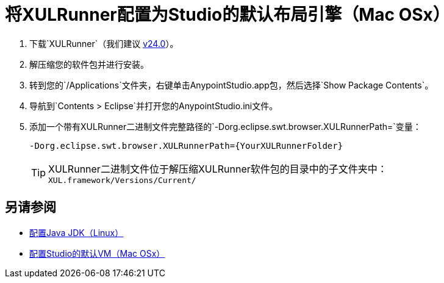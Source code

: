 = 将XULRunner配置为Studio的默认布局引擎（Mac OSx）

. 下载`XULRunner`（我们建议 link:http://ftp.mozilla.org/pub/xulrunner/releases/24.0/runtimes/[v24.0]）。
. 解压缩您的软件包并进行安装。
. 转到您的`/Applications`文件夹，右键单击AnypointStudio.app包，然后选择`Show Package Contents`。
. 导航到`Contents > Eclipse`并打开您的AnypointStudio.ini文件。
. 添加一个带有XULRunner二进制文件完整路径的`-Dorg.eclipse.swt.browser.XULRunnerPath=`变量：
+
[source]
----
-Dorg.eclipse.swt.browser.XULRunnerPath={YourXULRunnerFolder}
----
+
[TIP]
XULRunner二进制文件位于解压缩XULRunner软件包的目录中的子文件夹中：`XUL.framework/Versions/Current/`


== 另请参阅

*  link:/anypoint-studio/v/7.1/jdk-requirement-lnx-worflow[配置Java JDK（Linux）]
*  link:/anypoint-studio/v/7.1/studio-configure-vm-task-unx[配置Studio的默认VM（Mac OSx）]

